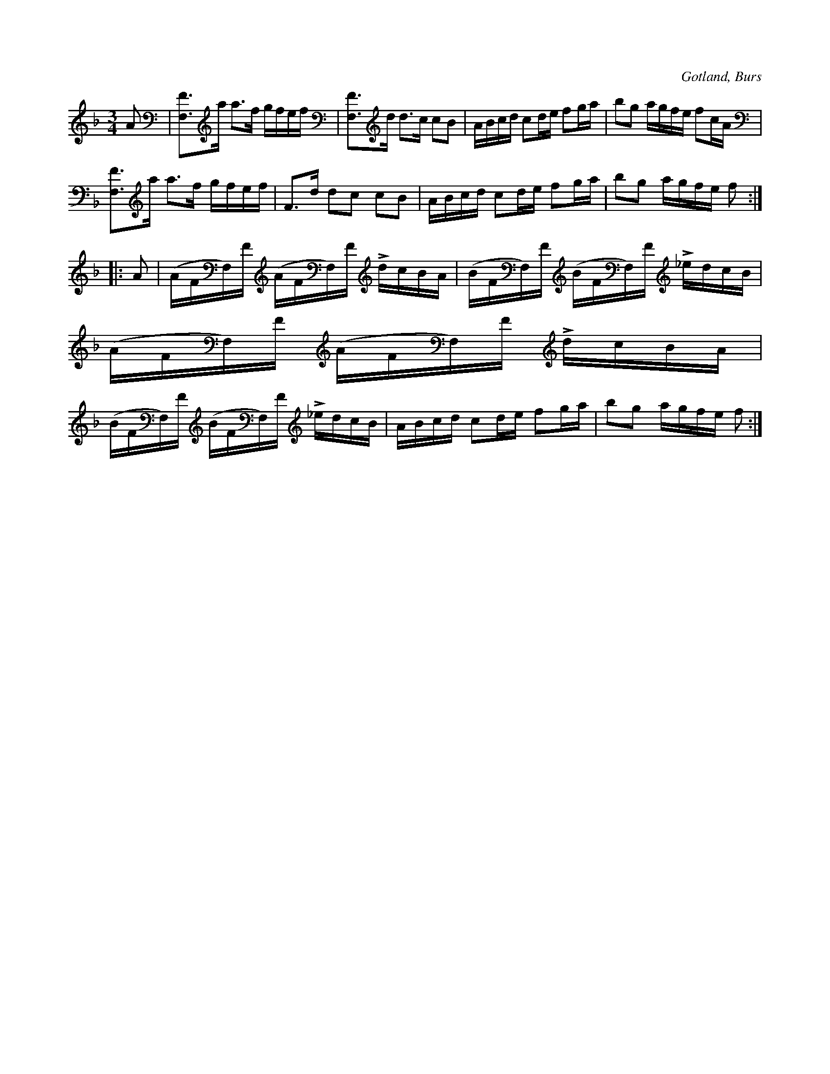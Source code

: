 X:313
T:
R:polska
S:Efter »Florsen» i Burs.
O:Gotland, Burs
N:Stämning: F, F A e
M:3/4
L:1/16
K:F
A2|[F,F]3a a3f gfef|[F,F]3d d3c c2B2|ABcd c2de f2ga|b2g2 agfe f2cA|
[F,F]3a a3f gfef|F3d d2c2 c2B2|ABcd c2de f2ga|b2g2 agfe f2:|
|:A2|(AFF,)F (AFF,)F LdcBA|(BFF,)F (BFF,)F L_edcB|(AFF,)F (AFF,)F LdcBA|
(BFF,)F (BFF,)F L_edcB|ABcd c2de f2ga|b2g2 agfe f2:|

